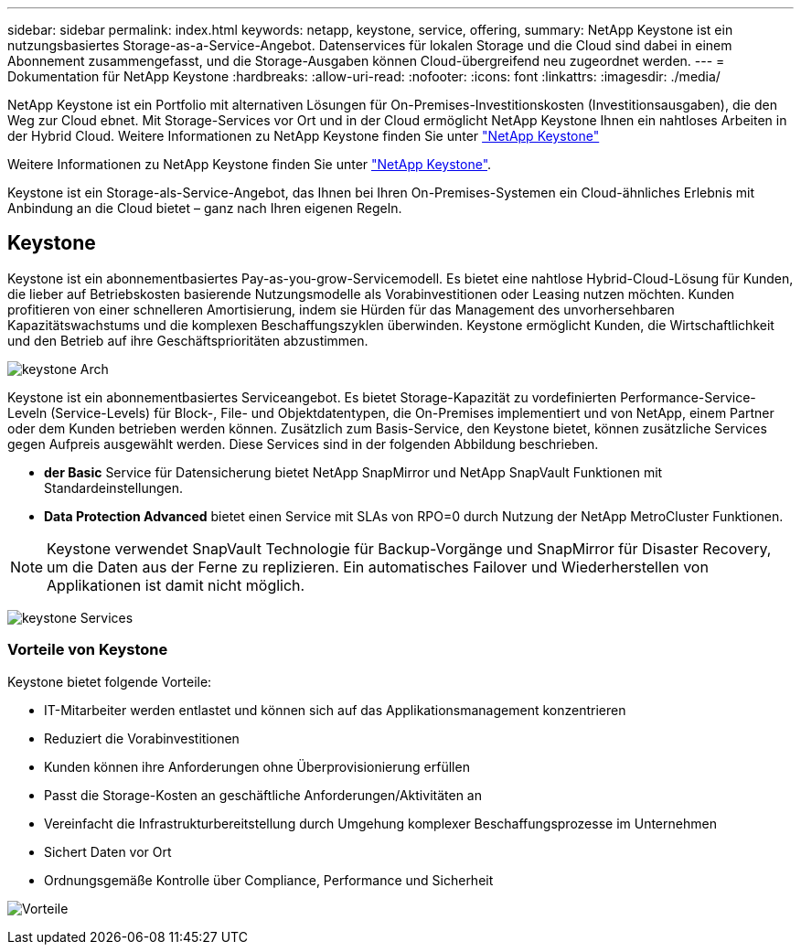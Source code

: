 ---
sidebar: sidebar 
permalink: index.html 
keywords: netapp, keystone, service, offering, 
summary: NetApp Keystone ist ein nutzungsbasiertes Storage-as-a-Service-Angebot. Datenservices für lokalen Storage und die Cloud sind dabei in einem Abonnement zusammengefasst, und die Storage-Ausgaben können Cloud-übergreifend neu zugeordnet werden. 
---
= Dokumentation für NetApp Keystone
:hardbreaks:
:allow-uri-read: 
:nofooter: 
:icons: font
:linkattrs: 
:imagesdir: ./media/


NetApp Keystone ist ein Portfolio mit alternativen Lösungen für On-Premises-Investitionskosten (Investitionsausgaben), die den Weg zur Cloud ebnet. Mit Storage-Services vor Ort und in der Cloud ermöglicht NetApp Keystone Ihnen ein nahtloses Arbeiten in der Hybrid Cloud. Weitere Informationen zu NetApp Keystone finden Sie unter link:https://www.netapp.com/services/subscriptions/keystone/["NetApp Keystone"]

Weitere Informationen zu NetApp Keystone finden Sie unter https://www.netapp.com/services/keystone/["NetApp Keystone"].

Keystone ist ein Storage-als-Service-Angebot, das Ihnen bei Ihren On-Premises-Systemen ein Cloud-ähnliches Erlebnis mit Anbindung an die Cloud bietet – ganz nach Ihren eigenen Regeln.



== Keystone

Keystone ist ein abonnementbasiertes Pay-as-you-grow-Servicemodell. Es bietet eine nahtlose Hybrid-Cloud-Lösung für Kunden, die lieber auf Betriebskosten basierende Nutzungsmodelle als Vorabinvestitionen oder Leasing nutzen möchten. Kunden profitieren von einer schnelleren Amortisierung, indem sie Hürden für das Management des unvorhersehbaren Kapazitätswachstums und die komplexen Beschaffungszyklen überwinden. Keystone ermöglicht Kunden, die Wirtschaftlichkeit und den Betrieb auf ihre Geschäftsprioritäten abzustimmen.

image:nkfsosm_image2.png["keystone Arch"]

Keystone ist ein abonnementbasiertes Serviceangebot. Es bietet Storage-Kapazität zu vordefinierten Performance-Service-Leveln (Service-Levels) für Block-, File- und Objektdatentypen, die On-Premises implementiert und von NetApp, einem Partner oder dem Kunden betrieben werden können. Zusätzlich zum Basis-Service, den Keystone bietet, können zusätzliche Services gegen Aufpreis ausgewählt werden. Diese Services sind in der folgenden Abbildung beschrieben.

* *der Basic* Service für Datensicherung bietet NetApp SnapMirror und NetApp SnapVault Funktionen mit Standardeinstellungen.
* *Data Protection Advanced* bietet einen Service mit SLAs von RPO=0 durch Nutzung der NetApp MetroCluster Funktionen.



NOTE: Keystone verwendet SnapVault Technologie für Backup-Vorgänge und SnapMirror für Disaster Recovery, um die Daten aus der Ferne zu replizieren. Ein automatisches Failover und Wiederherstellen von Applikationen ist damit nicht möglich.

image:nkfsosm_image3.png["keystone Services"]



=== Vorteile von Keystone

Keystone bietet folgende Vorteile:

* IT-Mitarbeiter werden entlastet und können sich auf das Applikationsmanagement konzentrieren
* Reduziert die Vorabinvestitionen
* Kunden können ihre Anforderungen ohne Überprovisionierung erfüllen
* Passt die Storage-Kosten an geschäftliche Anforderungen/Aktivitäten an
* Vereinfacht die Infrastrukturbereitstellung durch Umgehung komplexer Beschaffungsprozesse im Unternehmen
* Sichert Daten vor Ort
* Ordnungsgemäße Kontrolle über Compliance, Performance und Sicherheit


image:nkfsosm_image4.png["Vorteile"]

